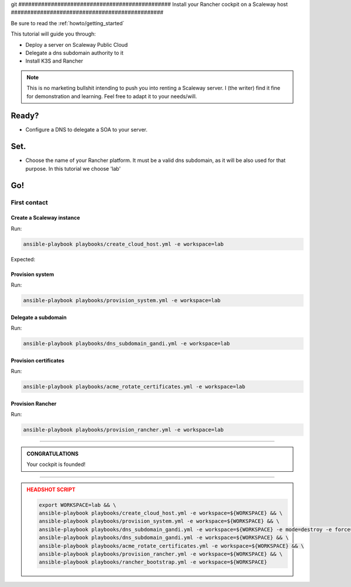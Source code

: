 git ###############################################
Install your Rancher cockpit on a Scaleway host
###############################################

Be sure to read the :ref:`howto/getting_started`

This tutorial will guide you through:

* Deploy a server on Scaleway Public Cloud
* Delegate a dns subdomain authority to it
* Install K3S and Rancher

.. note::

    This is no marketing bullshit intending to push you into renting a Scaleway server.
    I (the writer) find it fine for demonstration and learning. Feel free to adapt it to your needs/will.

Ready?
******

* Configure a DNS to delegate a SOA to your server.

Set.
****

* Choose the name of your Rancher platform. It must be a valid dns subdomain, as it will be also used for that purpose. In this tutorial we choose 'lab'

Go!
***

First contact
=============

Create a Scaleway instance
--------------------------

Run:

.. code:: bash

    ansible-playbook playbooks/create_cloud_host.yml -e workspace=lab


Expected:

Provision system
----------------

Run:

.. code:: bash

    ansible-playbook playbooks/provision_system.yml -e workspace=lab

Delegate a subdomain
--------------------

Run:

.. code:: bash

    ansible-playbook playbooks/dns_subdomain_gandi.yml -e workspace=lab



Provision certificates
----------------------

Run:

.. code:: bash

    ansible-playbook playbooks/acme_rotate_certificates.yml -e workspace=lab

Provision Rancher
----------------------

Run:

.. code:: bash

    ansible-playbook playbooks/provision_rancher.yml -e workspace=lab

----

.. admonition:: CONGRATULATIONS
    :class: important

    Your cockpit is founded!

----

.. admonition:: HEADSHOT SCRIPT
    :class: danger

    .. code:: bash

        export WORKSPACE=lab && \
        ansible-playbook playbooks/create_cloud_host.yml -e workspace=${WORKSPACE} && \
        ansible-playbook playbooks/provision_system.yml -e workspace=${WORKSPACE} && \
        ansible-playbook playbooks/dns_subdomain_gandi.yml -e workspace=${WORKSPACE} -e mode=destroy -e force=true && \
        ansible-playbook playbooks/dns_subdomain_gandi.yml -e workspace=${WORKSPACE} && \
        ansible-playbook playbooks/acme_rotate_certificates.yml -e workspace=${WORKSPACE} && \
        ansible-playbook playbooks/provision_rancher.yml -e workspace=${WORKSPACE} && \
        ansible-playbook playbooks/rancher_bootstrap.yml -e workspace=${WORKSPACE}
